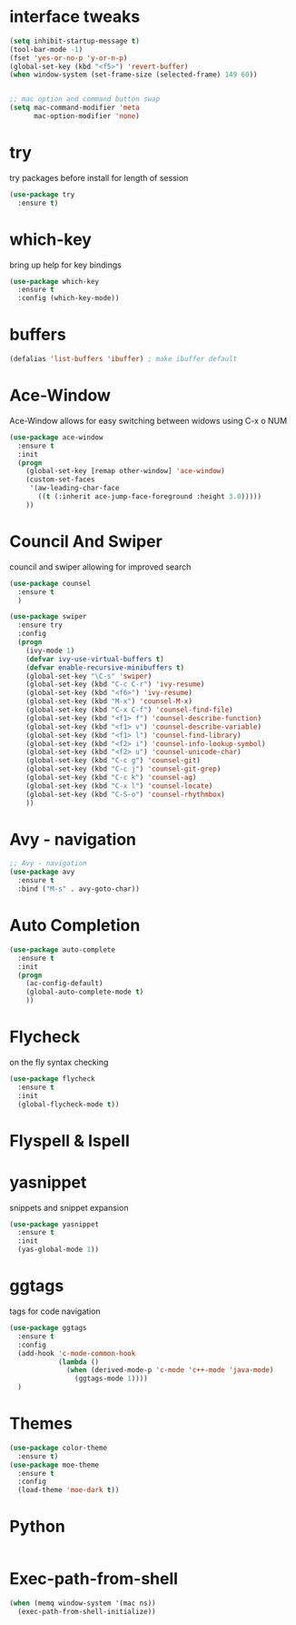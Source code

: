 #+STARTIP: overview

* interface tweaks
#+BEGIN_SRC emacs-lisp
  (setq inhibit-startup-message t)
  (tool-bar-mode -1)
  (fset 'yes-or-no-p 'y-or-n-p)
  (global-set-key (kbd "<f5>") 'revert-buffer)
  (when window-system (set-frame-size (selected-frame) 149 60))


  ;; mac option and command button swap
  (setq mac-command-modifier 'meta
        mac-option-modifier 'none)

#+END_SRC

* try
  try packages before install for length of session
  #+BEGIN_SRC emacs-lisp
    (use-package try
      :ensure t)
  #+END_SRC

* which-key
  bring up help for key bindings
  #+BEGIN_SRC emacs-lisp
    (use-package which-key
      :ensure t
      :config (which-key-mode))
  #+END_SRC

* buffers
  #+BEGIN_SRC emacs-lisp
    (defalias 'list-buffers 'ibuffer) ; make ibuffer default
  #+END_SRC

* Ace-Window
  Ace-Window allows for easy switching between widows using C-x o NUM
  #+BEGIN_SRC emacs-lisp
    (use-package ace-window
      :ensure t
      :init
      (progn
        (global-set-key [remap other-window] 'ace-window)
        (custom-set-faces
         '(aw-leading-char-face
           ((t (:inherit ace-jump-face-foreground :height 3.0)))))
        ))
  #+END_SRC

* Council And Swiper
  council and swiper allowing for improved search
  #+BEGIN_SRC emacs-lisp
    (use-package counsel
      :ensure t
      )

    (use-package swiper
      :ensure try
      :config
      (progn
        (ivy-mode 1)
        (defvar ivy-use-virtual-buffers t)
        (defvar enable-recursive-minibuffers t)
        (global-set-key "\C-s" 'swiper)
        (global-set-key (kbd "C-c C-r") 'ivy-resume)
        (global-set-key (kbd "<f6>") 'ivy-resume)
        (global-set-key (kbd "M-x") 'counsel-M-x)
        (global-set-key (kbd "C-x C-f") 'counsel-find-file)
        (global-set-key (kbd "<f1> f") 'counsel-describe-function)
        (global-set-key (kbd "<f1> v") 'counsel-describe-variable)
        (global-set-key (kbd "<f1> l") 'counsel-find-library)
        (global-set-key (kbd "<f2> i") 'counsel-info-lookup-symbol)
        (global-set-key (kbd "<f2> u") 'counsel-unicode-char)
        (global-set-key (kbd "C-c g") 'counsel-git)
        (global-set-key (kbd "C-c j") 'counsel-git-grep)
        (global-set-key (kbd "C-c k") 'counsel-ag)
        (global-set-key (kbd "C-x l") 'counsel-locate)
        (global-set-key (kbd "C-S-o") 'counsel-rhythmbox)
        ))

  #+END_SRC

* Avy - navigation
#+BEGIN_SRC emacs-lisp
  ;; Avy - navigation
  (use-package avy
    :ensure t
    :bind ("M-s" . avy-goto-char))
#+END_SRC

* Auto Completion
#+BEGIN_SRC emacs-lisp
  (use-package auto-complete
    :ensure t
    :init
    (progn
      (ac-config-default)
      (global-auto-complete-mode t)
      ))
#+END_SRC

* Flycheck
  on the fly syntax checking
#+BEGIN_SRC emacs-lisp
  (use-package flycheck
    :ensure t
    :init
    (global-flycheck-mode t))
#+END_SRC


* Flyspell & Ispell
#  #+BEGIN_SRC emacs-lisp
#    (dolist (hook '(text-mode-hook))
#      (add-hook hook (lambda () (flyspell-mode 1))))
#    (setq ispell-program-name "/usr/local/bin/ispell")
#  #+END_SRC


* yasnippet
  snippets and snippet expansion
#+BEGIN_SRC emacs-lisp
  (use-package yasnippet
    :ensure t
    :init
    (yas-global-mode 1))
#+END_SRC

* ggtags
  tags for code navigation
#+BEGIN_SRC emacs-lisp
  (use-package ggtags
    :ensure t
    :config
    (add-hook 'c-mode-common-hook
              (lambda ()
                (when (derived-mode-p 'c-mode 'c++-mode 'java-mode)
                  (ggtags-mode 1))))
    )
#+END_SRC

* Themes
  #+BEGIN_SRC emacs-lisp
    (use-package color-theme
      :ensure t)
    (use-package moe-theme
      :ensure t
      :config
      (load-theme 'moe-dark t))
      
  #+END_SRC
  

* Python
  #+BEGIN_SRC emacs-lisp

  #+END_SRC
* Exec-path-from-shell
  #+BEGIN_SRC emacs-lisp
    (when (memq window-system '(mac ns))
      (exec-path-from-shell-initialize))
  #+END_SRC
